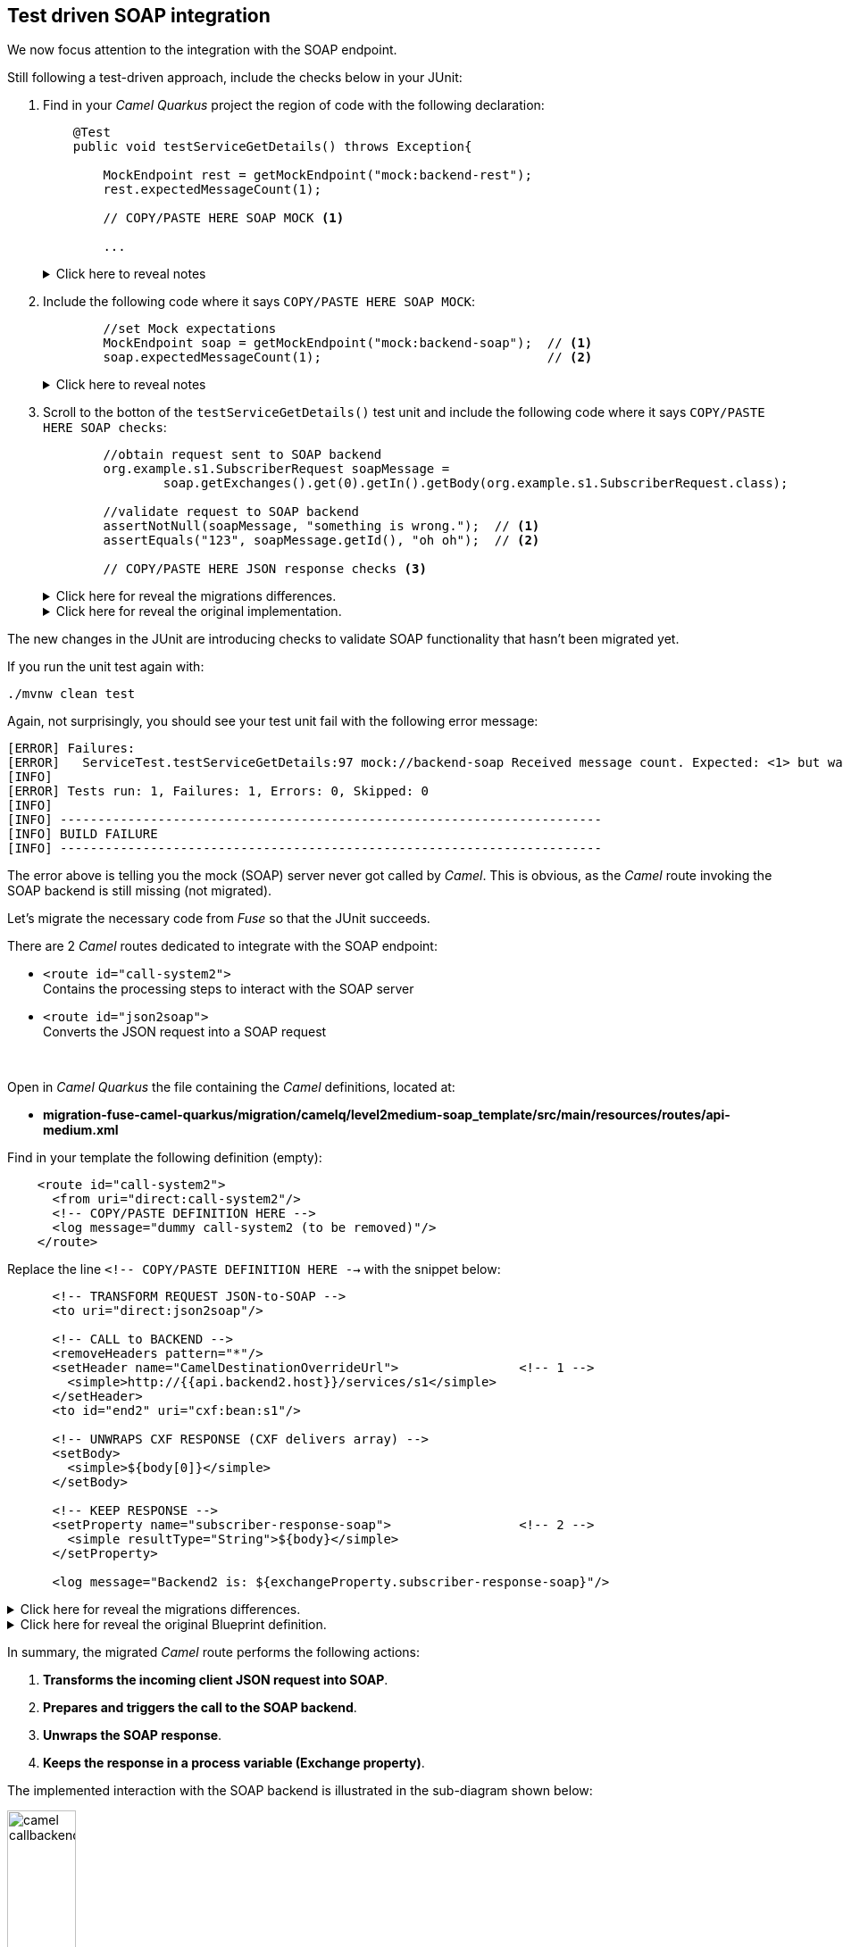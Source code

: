 
== Test driven SOAP integration

We now focus attention to the integration with the SOAP endpoint.

Still following a test-driven approach, include the checks below in your JUnit:

. Find in your _Camel Quarkus_ project the region of code with the following declaration:
+
----
    @Test
    public void testServiceGetDetails() throws Exception{

        MockEndpoint rest = getMockEndpoint("mock:backend-rest"); 
        rest.expectedMessageCount(1);

        // COPY/PASTE HERE SOAP MOCK <1>

        ...
----
+
.Click here to reveal notes
[%collapsible]
======
<1> This is the placeholder where to keep hold of the embedded SOAP mock.
======

. Include the following code where it says `COPY/PASTE HERE SOAP MOCK`:
+
[source,java,role="copypaste"]
----
        //set Mock expectations
        MockEndpoint soap = getMockEndpoint("mock:backend-soap");  // <1>
        soap.expectedMessageCount(1);                              // <2>
----
+
.Click here to reveal notes
[%collapsible]
======
<1> Uses Camel's testing framework to obtain the SOAP Mock endpoint.
<2> Sets the expectation on the Mock it should receive a request from _Camel_.
======

. Scroll to the botton of the `testServiceGetDetails()` test unit and include the following code where it says `COPY/PASTE HERE SOAP checks`:
+
[source,java,role="copypaste"]
----
        //obtain request sent to SOAP backend
        org.example.s1.SubscriberRequest soapMessage = 
                soap.getExchanges().get(0).getIn().getBody(org.example.s1.SubscriberRequest.class);

        //validate request to SOAP backend
        assertNotNull(soapMessage, "something is wrong.");  // <1>
        assertEquals("123", soapMessage.getId(), "oh oh");  // <2>

        // COPY/PASTE HERE JSON response checks <3>
----
+
.Click here for reveal the migrations differences.
[%collapsible]
======
The code is the same as the original in _Fuse_, except for minor JUnit 5 version differences:

<1> The `assertNotNull` invocation is the same except JUnit 5 defines the message argument in last position instead of first.
<2> The `assertEquals` also defines the message argument in last position instead of first.
<3> Leave this slot for later. +
The assertions to validate the final JSON response will be added later in the lab.
======
+
.Click here for reveal the original implementation.
[%collapsible]
======
----
    @Test
    public void testServiceGetDetails() throws Exception{

        ...

        //obtain request sent to SOAP backend
        org.example.s1.SubscriberRequest soapMessage = 
                soap.getExchanges().get(0).getIn().getBody(org.example.s1.SubscriberRequest.class);

        //validate request to SOAP backend
        assertNotNull(soapMessage, "something is wrong.");
        assertEquals("123", soapMessage.getId(), "oh oh");

        ...
----
======

The new changes in the JUnit are introducing checks to validate SOAP functionality that hasn't been migrated yet.

If you run the unit test again with:

```bash
./mvnw clean test
```

Again, not surprisingly, you should see your test unit fail with the following error message:
----
[ERROR] Failures: 
[ERROR]   ServiceTest.testServiceGetDetails:97 mock://backend-soap Received message count. Expected: <1> but was: <0>
[INFO] 
[ERROR] Tests run: 1, Failures: 1, Errors: 0, Skipped: 0
[INFO] 
[INFO] ------------------------------------------------------------------------
[INFO] BUILD FAILURE
[INFO] ------------------------------------------------------------------------
----

The error above is telling you the mock (SOAP) server never got called by _Camel_. This is obvious, as the _Camel_ route invoking the SOAP backend is still missing (not migrated).

Let's migrate the necessary code from _Fuse_ so that the JUnit succeeds.

There are 2 _Camel_ routes dedicated to integrate with the SOAP endpoint:

* `<route id="call-system2">` +
Contains the processing steps to interact with the SOAP server
* `<route id="json2soap">` +
Converts the JSON request into a SOAP request

{empty} +


Open in _Camel Quarkus_ the file containing the _Camel_ definitions, located at:

- *migration-fuse-camel-quarkus/migration/camelq/level2medium-soap_template/src/main/resources/routes/api-medium.xml*

Find in your template the following definition (empty):
----
    <route id="call-system2">
      <from uri="direct:call-system2"/>
      <!-- COPY/PASTE DEFINITION HERE -->
      <log message="dummy call-system2 (to be removed)"/>
    </route>
----

Replace the line `<!-- COPY/PASTE DEFINITION HERE -->` with the snippet below:

[source,xml,role="copypaste"]
----
      <!-- TRANSFORM REQUEST JSON-to-SOAP -->
      <to uri="direct:json2soap"/>

      <!-- CALL to BACKEND -->
      <removeHeaders pattern="*"/>
      <setHeader name="CamelDestinationOverrideUrl">                <!-- 1 -->
        <simple>http://{{api.backend2.host}}/services/s1</simple>
      </setHeader>
      <to id="end2" uri="cxf:bean:s1"/>

      <!-- UNWRAPS CXF RESPONSE (CXF delivers array) -->
      <setBody>
        <simple>${body[0]}</simple>
      </setBody>

      <!-- KEEP RESPONSE -->
      <setProperty name="subscriber-response-soap">                 <!-- 2 -->
        <simple resultType="String">${body}</simple>
      </setProperty>

      <log message="Backend2 is: ${exchangeProperty.subscriber-response-soap}"/>
----

.Click here for reveal the migrations differences.
[%collapsible]
======
In the snippet above the following migration changes have been applied to the original _Blueprint_ code (everything else has been left as-is).

<1> The old attribute `headerName` is now `name`.
<2> The attribute `propertyName` as now `name`
======

.Click here for reveal the original Blueprint definition.
[%collapsible]
======
----
    <route id="call-system2">
      <from uri="direct:call-system2"/>

      <!-- TRANSFORM REQUEST JSON-to-SOAP -->
      <to uri="direct:json2soap"/>

      <!-- CALL to BACKEND -->
      <removeHeaders pattern="*"/>
      <setHeader headerName="CamelDestinationOverrideUrl">
        <simple>http://{{api.backend2.host}}/services/s1</simple>
      </setHeader>
      <to id="end2" uri="cxf:bean:s1"/>

      <!-- UNWRAPS CXF RESPONSE (CXF delivers array) -->
      <setBody>
      	<simple>${body[0]}</simple>
      </setBody>

      <!-- KEEP RESPONSE -->
      <setProperty propertyName="subscriber-response-soap">
        <simple resultType="String">${body}</simple>
      </setProperty>

      <log message="Backend2 is: ${exchangeProperty.subscriber-response-soap}"/>
    </route>
----
======

In summary, the migrated _Camel_ route performs the following actions:

. *Transforms the incoming client JSON request into SOAP*.
. *Prepares and triggers the call to the SOAP backend*.
. *Unwraps the SOAP response*.
. *Keeps the response in a process variable (Exchange property)*.

The implemented interaction with the SOAP backend is illustrated in the sub-diagram shown below:

image::camel-callbackend2.png[align="center", width=30%]

{empty} +

Let's migrate now the second route. +
Find in your template the following definition (empty):
----
    <route id="json2soap">
      <from uri="direct:json2soap"/>
      <!-- COPY/PASTE DEFINITION HERE -->
      <log message="dummy"/>
    </route>
----

Replace the line `<!-- COPY/PASTE DEFINITION HERE -->` with the snippet below:

[source,xml,role="copypaste"]
----
      <!-- SET ORIGINAL JSON REQUEST -->
      <setHeader name="json">                            <!-- 1 -->
        <simple>${exchangeProperty.request}</simple>
      </setHeader>

      <!-- SET DUMMY XSLT INPUT (real input comes from header 'json') -->
      <setBody>
        <simple>&lt;data/&gt;</simple>                   <!-- 2 -->
      </setBody>

      <!-- TRANSFORM REQUEST JSON-to-SOAP -->            <!-- 3 -->
      <to uri="xslt-saxon:xslt/request.xsl"/>            <!-- 4 -->
----

.Click here for reveal the migrations differences.
[%collapsible]
======
In the snippet above the following migration changes have been applied to the original _Blueprint_ code.

<1> `setHeader` replaces the old `setBody`.
+
NOTE: The new code directly injects JSON into the XSLT (as a header `json`). The old code did not use native JSON handling and required some pre-processing.
<2> Although unused during XSLT processing in favour of the `json` header, the body is set with dummy `<data/>` because XSLT requires non-empty XML input.
<3> Because XSLT 3.0 can natively handle JSON in _Camel_ 4 , we can discard the pre-processing `direct:json2xml` route needed in the old _Fuse_ code.
<4> The old _Camel_ component in _Fuse_ `xslt` (saxon) becomes `xslt-saxon` in the new version of _Camel_.
+
NOTE: the XSLT itself consequently requires migration changes as well (covered later in the lab).
======

.Click here for reveal the original Blueprint definition.
[%collapsible]
======
----
    <route id="json2soap">
      <from uri="direct:json2soap"/>

      <!-- SET ORIGINAL JSON REQUEST -->
      <setBody>
        <simple>${exchangeProperty.request}</simple>
      </setBody>

      <!-- TRANSFORM REQUEST JSON-to-SOAP -->
      <to uri="direct:json2xml"/>                   <1>
      <to uri="xslt:xslt/request.xsl?saxon=true"/>
    </route>
----

<1> Because XSLT 3.0 can natively handle JSON in _Camel_ 4 , we can discard the pre-processing `direct:json2xml` route needed in the old Fuse code.
======

In summary, the migrated _Camel_ route executes the following actions:

. *Prepares the JSON input (as a header) for the XSLT*.
. *Executes the `request.xsl` stylesheet to transform JSON into SOAP*.

{empty} +

One last migration step is to update the XSLT transformation to use native JSON handling with XPATH 3.0.

NOTE: Although XSLT 3.0 was supported in _Fuse_, the old _Saxon_ dependency version required an enterprise licence. This is not a problem in _Red Hat build of Apache Camel_.


Open in _Camel Quarkus_ the following XSLT definition:

- *migration-fuse-camel-quarkus/migration/camelq/level2medium-soap_template/src/main/resources/xslt/request.xsl*

Replace the line `<!-- COPY/UPDATE mapping here -->` with the snippet below:

[source,xml,role="copypaste"]
----
	<!-- Helper template to convert JSON into XML
		 as per: https://www.w3.org/TR/xslt-30/#json-to-xml-mapping -->
	<xsl:import href="common/j2x.xsl"/>                                 <!-- 1 -->

	<!-- The actual data mapping -->
	<xsl:template match="map">                                          <!-- 2 -->
      <s1:SubscriberRequest xmlns:s1="http://www.example.org/s1/">
         <Id><xsl:value-of select="/map/string[@key='id']"/></Id>       <!-- 3 -->
      </s1:SubscriberRequest>
	</xsl:template>
----

.Click here for reveal the migrations differences.
[%collapsible]
======
In the snippet above the following migration changes have been applied to the original XSLT.

<1> The import `j2x.xsl` has been added to convert the JSON input into an XML format that represents the JSON structure.
+
.Click here for reveal the `j2x.xsl` content.
[%collapsible]
========
----
<xsl:stylesheet version="3.0" 
xmlns:xsl="http://www.w3.org/1999/XSL/Transform"
xmlns:xf="http://www.w3.org/2005/xpath-functions"
exclude-result-prefixes="xf">

	<xsl:output method="xml" indent="yes" omit-xml-declaration="yes"/>

	<xsl:param name="json"/>                                  <1>

	<xsl:template match="data">
		<xsl:apply-templates select="json-to-xml($json)" />   <2>
	</xsl:template>

</xsl:stylesheet>
----
<1> The parameter declaration where the JSON payload is injected (as a header in the _Camel_ route).
<2> The Xpath 3.0 function natively available to convert JSON into its XML representation.
========
+
NOTE: To understand better how XSLT 3.0 handles JSON natively, refer to the following specification: +
https://www.w3.org/TR/xslt-30/#json-to-xml-mapping

<2> `match="map"` replaces `match="/"`. +
This is because the new mapping works against the XML representation of the JSON structure (as per the XSLT 3.0 spec).
+
[NOTE]
--
* In _Fuse_ the input was pre-processed JSON converted into XML before executing the XSLT, hence the `match="/"` to find the root of the document.
* In contrast, in the new version, no pre-processing takes place. The input JSON like `{...}` is converted into `<map>...</map>`, hence the `match="map"`
--

<3> The `select` expression uses `/map/string[]` to find the node from the XML representation of JSON. In _Fuse_ the expression just looked for the `id` node from the pre-processed XML structure.
======

.Click here for reveal the original Blueprint definition.
[%collapsible]
======
----
	<xsl:template match="/">
      <s1:SubscriberRequest xmlns:s1="http://www.example.org/s1/">
         <Id><xsl:value-of select="//id"/></Id>
      </s1:SubscriberRequest>
	</xsl:template>
----
======

Almost there. +
Before executing one more time the Junit to validate the latest migration changes, let's add in the test unit the SOAP endpoint reconfiguration to point to the embedded mock SOAP.

Edit again the test unit in your _Camel Quarkus_ project:

- *migration-fuse-camel-quarkus/migration/camelq/level2medium-soap_template/src/test/java/org/camel/example/ServiceTest.java*

And follow the steps indicated below:

. Find in your _Camel Quarkus_ project the region of code with the following declaration:
+
----
    private void reconfigureEndpoints() throws Exception {
        ...

        // COPY/PASTE HERE SOAP reconfiguration       
    }
----

. Include the following code where it says `COPY/PASTE HERE SOAP ...`:
+
[source,java,role="copypaste"]
----
        //reconfigure SOAP endpoint <1>
        AdviceWith.adviceWith(context, "call-system2", a -> {
          a.weaveById("end2").before()
           .setHeader("CamelDestinationOverrideUrl").simple(host+"/services/s1");
        });
----
+
.Click here to reveal notes
[%collapsible]
======
<1> The `AdviceWith` directive ensures the random port is used when calling the SOAP mock server.
======

You have now completed the integration with the SOAP endpoint (and configured the Junit) in order to call the SOAP backend and obtain a response.

Rerun the test unit with:

```bash
./mvnw clean test
```

While earlier the Junit was failing to validate the SOAP implementation, now it should pass and the following message should show:
----
...
[INFO] Results:
[INFO] 
[INFO] Tests run: 1, Failures: 0, Errors: 0, Skipped: 0
[INFO] 
[INFO] ------------------------------------------------------------------------
[INFO] BUILD SUCCESS
[INFO] ------------------------------------------------------------------------
[INFO] Total time:  24.796 s
[INFO] Finished at: 2023-12-04T13:40:56Z
[INFO] ------------------------------------------------------------------------
----

Your Junit now succeeds to validate the following requirements:

* Successfully call the exposed REST service `/camel/subscriber/details`
* The main route calls the `call-system1` sub-route.
* The `call-system1` route prepares and sends a REST request.
* The REST mock server receives the JSON request.
* The JUnit captures the backend JSON request and validates its payload.
* The `call-system2` route prepares and sends a SOAP request.
* The SOAP mock server receives the SOAP request.
* The JUnit captures the backend SOAP request and validates its payload.

{empty} +
